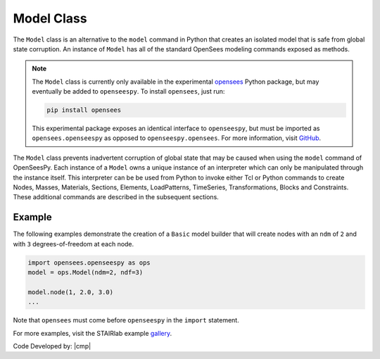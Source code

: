 .. _modelClass:

Model Class
***********

The ``Model`` class is an alternative to the ``model`` command in Python 
that creates an isolated model that is safe from global state corruption. 
An instance of ``Model`` has all of the standard OpenSees modeling commands 
exposed as methods.

.. The command is also used to define the spatial dimension of the subsequent nodes to be added and the number of degrees-of-freedom at each node. 

.. py:class:: Model(ndm, ndf=None, echo=None)

   Create an isolated model for given number of dimensions and number of DOFs.

   ========================   ===========================================================================
   ``ndm`` |integer|          number of dimensions (1,2, or 3)
   ``ndf`` |integer|          number of dofs (optional, default ``ndm*(ndm+1)/2``)
   ``echo`` *FileLike*        Optional file handle to write command history to.
   ========================   ===========================================================================


.. note:: 

   The ``Model`` class is currently only available in the experimental 
   `opensees <http://pypi.org/project/opensees>`_ Python package, but may
   eventually be added to ``openseespy``.
   To install ``opensees``, just run:

   .. code-block:: bash

      pip install opensees
   
   This experimental package exposes an identical interface to ``openseespy``, but must
   be imported as ``opensees.openseespy`` as opposed to ``openseespy.opensees``. 
   For more information, visit `GitHub <https://github.com/STAIRLab/OpenSeesRT>`_.


The ``Model`` class prevents inadvertent corruption of global state that may be caused when using
the ``model`` command of OpenSeesPy.
Each instance of a ``Model`` owns a unique instance of an interpreter which can only be manipulated
through the instance itself. This interpreter can be be used from
Python to invoke either Tcl or Python commands to create Nodes, Masses, Materials, Sections, Elements, LoadPatterns, TimeSeries, Transformations, Blocks and Constraints. 
These additional commands are described in the subsequent sections.


Example
=======

The following examples demonstrate the creation of a ``Basic`` model builder that will 
create nodes with an ``ndm`` of ``2`` and with ``3`` degrees-of-freedom at each node.


.. code-block:: python

   import opensees.openseespy as ops
   model = ops.Model(ndm=2, ndf=3)

   model.node(1, 2.0, 3.0)
   ...

Note that ``opensees`` must come before ``openseespy`` in the ``import`` statement.

For more examples, visit the STAIRlab example `gallery <https://gallery.stairlab.io>`_.

Code Developed by: |cmp|

